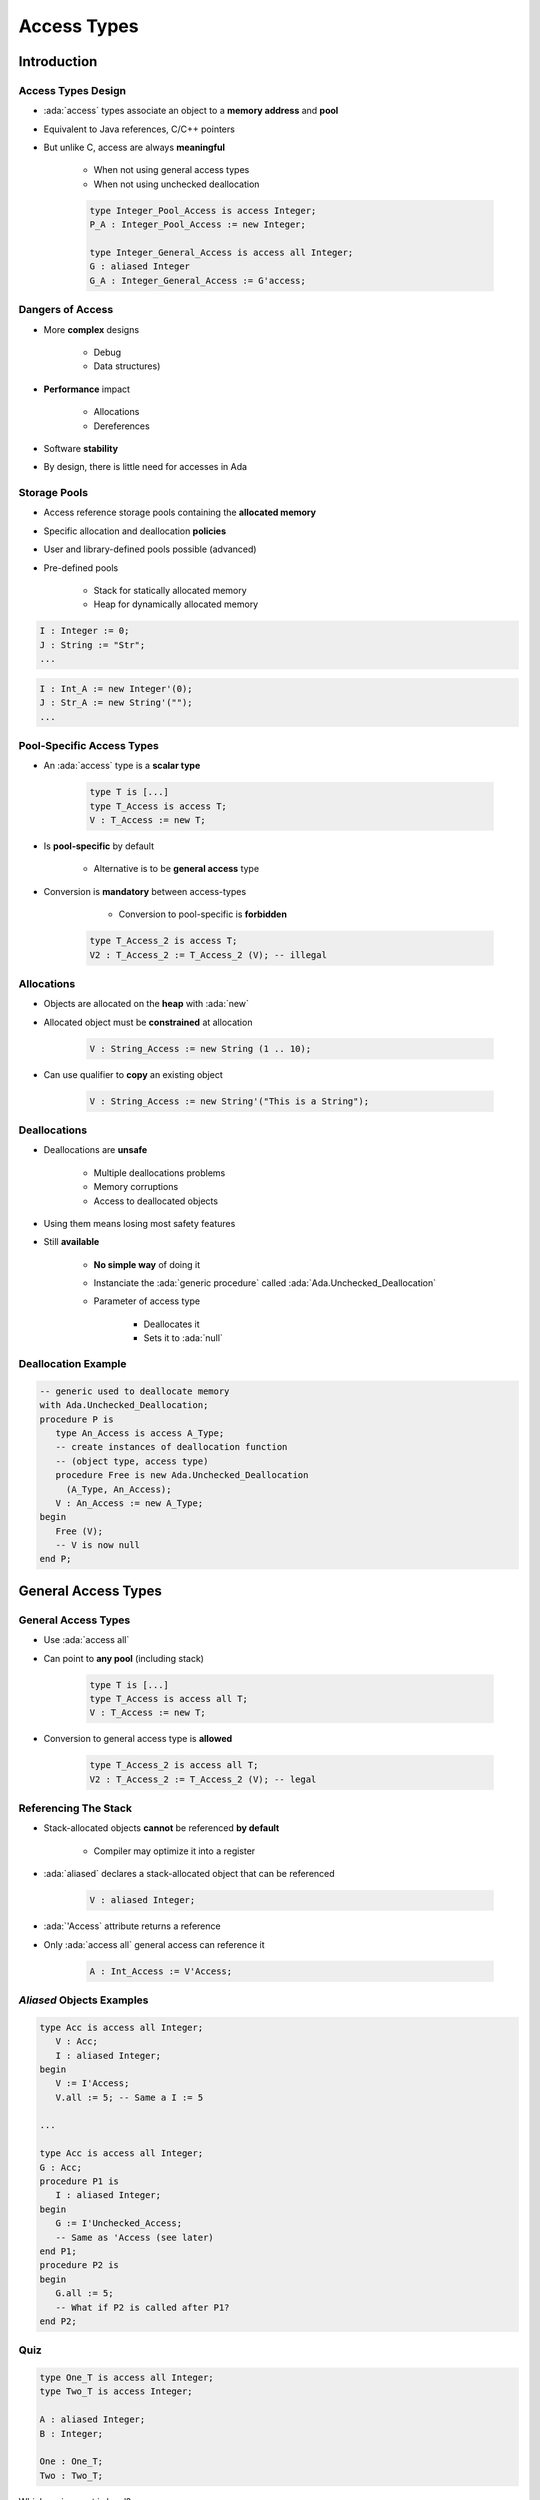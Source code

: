 **************
Access Types
**************

.. role:: ada(code)
    :language: Ada

==============
Introduction
==============

---------------------
Access Types Design
---------------------

* :ada:`access` types associate an object to a **memory address** and **pool**
* Equivalent to Java references, C/C++ pointers
* But unlike C, access are always **meaningful**
    
    - When not using general access types
    - When not using unchecked deallocation

    .. code:: Ada

       type Integer_Pool_Access is access Integer;
       P_A : Integer_Pool_Access := new Integer;

       type Integer_General_Access is access all Integer;
       G : aliased Integer
       G_A : Integer_General_Access := G'access;

-----------------
Dangers of Access
-----------------

* More **complex** designs
    
    - Debug
    - Data structures)

* **Performance** impact

   - Allocations
   - Dereferences

* Software **stability**
* By design, there is little need for accesses in Ada

-------------
Storage Pools
-------------

* Access reference storage pools containing the **allocated memory**
* Specific allocation and deallocation **policies**
* User and library-defined pools possible (advanced)
* Pre-defined pools

    - Stack for statically allocated memory
    - Heap for dynamically allocated memory

.. container:: columns

    .. container:: column

     .. code:: Ada

       I : Integer := 0;
       J : String := "Str";
       ...

    .. container:: column

     .. code:: Ada

       I : Int_A := new Integer'(0);
       J : Str_A := new String'("");
       ...

.. container:: columns

    .. container:: column

     .. image:: ../../images/items_on_stack.png
        :width: 75%

    .. container:: column

     .. image:: ../../images/stack_pointing_to_heap.png
        :width: 75%

--------------------------
Pool-Specific Access Types
--------------------------

* An :ada:`access` type is a **scalar type**

   .. code:: Ada

      type T is [...]
      type T_Access is access T;
      V : T_Access := new T;

* Is **pool-specific** by default

    - Alternative is to be **general access** type

* Conversion is **mandatory** between access-types

    - Conversion to pool-specific is **forbidden**

   .. code:: Ada

      type T_Access_2 is access T;
      V2 : T_Access_2 := T_Access_2 (V); -- illegal

-------------
Allocations
-------------

* Objects are allocated on the **heap** with :ada:`new`
* Allocated object must be **constrained** at allocation

   .. code:: Ada

      V : String_Access := new String (1 .. 10);

* Can use qualifier to **copy** an existing object

   .. code:: Ada

      V : String_Access := new String'("This is a String");

---------------
Deallocations
---------------

* Deallocations are **unsafe**

   - Multiple deallocations problems
   - Memory corruptions
   - Access to deallocated objects

* Using them means losing most safety features
* Still **available**

   - **No simple way** of doing it
   - Instanciate the :ada:`generic procedure` called :ada:`Ada.Unchecked_Deallocation`
   - Parameter of access type

      + Deallocates it
      + Sets it to :ada:`null`

----------------------
Deallocation Example
----------------------

.. code:: Ada

   -- generic used to deallocate memory
   with Ada.Unchecked_Deallocation;
   procedure P is
      type An_Access is access A_Type;
      -- create instances of deallocation function
      -- (object type, access type)
      procedure Free is new Ada.Unchecked_Deallocation
        (A_Type, An_Access);
      V : An_Access := new A_Type;
   begin
      Free (V);
      -- V is now null
   end P;

==========================
General Access Types
==========================

----------------------
General Access Types
----------------------

* Use :ada:`access all`
* Can point to **any pool** (including stack)

   .. code:: Ada

      type T is [...]
      type T_Access is access all T;
      V : T_Access := new T;

* Conversion to general access type is **allowed**

   .. code:: Ada

      type T_Access_2 is access all T;
      V2 : T_Access_2 := T_Access_2 (V); -- legal

-----------------------
Referencing The Stack
-----------------------

* Stack-allocated objects **cannot** be referenced **by default**

    - Compiler may optimize it into a register

* :ada:`aliased` declares a stack-allocated object that can be referenced

   .. code:: Ada

      V : aliased Integer;

* :ada:`'Access` attribute returns a reference
* Only :ada:`access all` general access can reference it

   .. code:: Ada

      A : Int_Access := V'Access;

----------------------------
`Aliased` Objects Examples
----------------------------

.. code:: Ada

   type Acc is access all Integer;
      V : Acc;
      I : aliased Integer;
   begin
      V := I'Access;
      V.all := 5; -- Same a I := 5

   ...

   type Acc is access all Integer;
   G : Acc;
   procedure P1 is
      I : aliased Integer;
   begin
      G := I'Unchecked_Access;
      -- Same as 'Access (see later)
   end P1;
   procedure P2 is
   begin
      G.all := 5;
      -- What if P2 is called after P1?
   end P2;

------
Quiz
------

.. code:: Ada

   type One_T is access all Integer;
   type Two_T is access Integer;

   A : aliased Integer;
   B : Integer;

   One : One_T;
   Two : Two_T;

Which assignment is legal?

A. ``One := B'Access;``
B. :answermono:`One := A'Access;`
C. ``Two := B'Access;``
D. ``Two := A'Access;``

.. container:: animate

   :ada:`'Access` is only allowed for general access types
   (:ada:`One_T`). To use :ada:`'Access` on an object, the
   object must be :ada:`aliased`.

==========================
Access Types
==========================

-------------
Null Values
-------------

* An unintialized access has the :ada:`null` value
* :ada:`null` can be used in assignments and comparisons

.. code:: Ada

    type Acc is access all Integer;
       V : Acc;
    begin
       if V = null then
          --  will go here
       end if
       V := new Integer'(0);
       V := null; -- semantically correct, but memory leak

---------------------------
Access Types and Primitives
---------------------------

* Subprogram using an access type are primitive of the **access type**

    - **Not** the type of the accessed object

   .. code:: Ada

         type A_T is access all T;
         procedure Proc (V : A_T); -- Primitive of A_T, not T

* Primitive of the type can be created with the :ada:`access` mode

    - **Anonymous** access type

   .. code:: Ada

         procedure Proc (V : access T); -- Primitive of T

------------------------
Dereferencing Accesses
------------------------

* :ada:`.all` dereferences an access

   - Accesses the referenced object

* :ada:`.all` is **optional** for

   - Access on a component of an **array**
   - Access on a component of a **record**

----------------------
Dereference Examples
----------------------

.. code:: Ada

   type R is record
     F1, F2 : Integer;
   end record;
   type A_Int is access Integer;
   type A_String is access all String;
   type A_R is access R;
   V_Int    : A_Int := new Integer;
   V_String : A_String := new String'("abc");
   V_R      : A_R := new R;

.. code:: Ada

   V_Int.all := 0;
   V_String.all := "cde";
   V_String (1) := 'z'; -- similar to V_String.all (1) := 'z';
   V_R.all := (0, 0);
   V_R.F1 := 1; -- similar to V_R.all.F1 := 1;

----------------
Access Modifiers
----------------

* :ada:`constant` (instead of :ada:`all`) is an access type to a **constant view**

   .. code:: Ada

      type CAcc is access constant Integer;
      G1 : aliased Integer;
      G2 : aliased constant Integer;
      V1 : CAcc := G1'Access;
      V2 : CAcc := G2'Access;
      V1.all := 0; -- illegal

* **Ada 2005**: :ada:`not null` is an access type that can not be :ada:`null`

   .. code:: Ada

      type NAcc is not null access Integer;
      V : NAcc := null; -- illegal

======================
Accessibility Checks
======================

---------------------------
Access Declaration Location
---------------------------

* Can be at library level
* Can be **nested** in any declarative scope
* Nesting adds non-trivial issues

   - Nested pool
   - Accessing an object out of its **lifetime**
   - Safety feature of **accessibility checks**

--------------------------------------------
Introduction to Accessibility Checks (1/2)
--------------------------------------------

* **Depth**: number of **declarative scopes** enclosing a declaration

   .. code:: Ada

      package body P is
         --  Library level, depth 0
         procedure Proc is
            --  Library level subprogram, depth 1
            procedure Nested is
               -- Nested subprogram, enclosing + 1 = depth 2
            begin
            [...]

* Rule: **access** type depth :math:`\ge` **object** depth

    - Checks the access **type**
    - Access cannot outlive the object

* Compiler checks it
    
    - **statically**
    - **dynamically** (at run time) on anonymous access types
    - Can be disabled (**not** recommended)



--------------------------------------------
Introduction to Accessibility Checks (2/2)
--------------------------------------------

.. code:: Ada

   package body P is
      type T0 is access all Integer;
      A0 : T0;
      V0 : aliased Integer;
      procedure Proc is
         type T1 is access all Integer;
         A1 : T1;
         V1 : aliased Integer;
      begin
         A0 := V0'Access;
         A0 := V1'Access; -- illegal
         A0 := V1'Unchecked_Access;
         A1 := V0'Access;
         A1 := V1'Access;
         A1 := T1 (A0);
         A0 := T0 (A1); -- illegal
         A1 := new Integer;
         A0 := T0 (A1); -- illegal
     end Proc;
   end P;

* Using nested access types brings **complex** issues

-------------------------------------
Getting Around Accessibility Checks
-------------------------------------

* :ada:`'Unchecked_Access` disables the depth check
* Beware of potential problems!

   .. code:: Ada

      type Acc is access all Integer;
      G : Acc;
      procedure P is
         V : aliased Integer;
      begin
         G := V'Unchecked_Access;
         ...
         Do_Something ( G.all ); -- This is "reasonable"
      end P;

.. container:: speakernote

   Not the best way to write code

-----------------------------------------
Using Pointers For Recursive Structures
-----------------------------------------

* Recursive structure **cannot** be declared
* Use :ada:`access` to the enclosing type

    - Need **partial declaration**

.. code:: Ada

   type Cell; -- partial declaration
   type Cell_Access is access all Cell;
   type Cell is record -- full declaration
      Next       : Cell_Access;
      Some_Value : Integer;
   end record;

------
Quiz
------

.. code:: Ada

   type Global_Access_T is access all Integer;
   Global_Pointer : Global_Access_T;
   Global_Object  : aliased Integer;
   procedure Proc_Access is
      type Local_Access_T is access all Integer;
      Local_Pointer : Local_Access_T;
      Local_Object  : aliased Integer;
   begin

Which assignment is illegal?

A. ``Global_Pointer := Global_Object'Access;``
B. :answermono:`Global_Pointer := Local_Object'Access;`
C. ``Local_Pointer  := Global_Object'Access;``
D. ``Local_Pointer  := Local_Object'Access;``

.. container:: animate

   Explanations

   A. Pointer type has same depth as object
   B. Pointer type is not allowed to have higher level than pointed-to object
   C. Pointer type has lower depth than pointed-to object
   D. Pointer type has same depth as object

===================
Memory Management
===================

------------------------------
Common Memory Problems (1/3)
------------------------------

* Uninitialized pointers

   .. code:: Ada

      is
         type An_Access is access all Integer;
         V : An_Access;
      begin
         V.all := 5; -- constraint error

* Double deallocation

   .. code:: Ada

      is
         type An_Access is access all Integer;
         procedure Free is new
            Ada.Unchecked_Deallocation (Integer, An_Access);
         V1 : An_Access := new Integer;
         V2 : An_Access := V1;
      begin
         Free (V1);
         ...
         Free (V2);

   - May raise :ada:`Storage_Error` if memory is still protected (unallocated)
   - May deallocate a **different object** if memory has been reallocated

      + Putting that object in an **inconsistent state**

------------------------------
Common Memory Problems (2/3)
------------------------------

* Accessing deallocated memory

   .. code:: Ada

      is
         type An_Access is access all Integer;
         procedure Free is new
            Ada.Unchecked_Deallocation (Integer, An_Access);
         V1 : An_Access := new Integer;
         V2 : An_Access := V1;
      begin
         Free (V1);
         ...
         V2.all := 5;

   - May raise :ada:`Storage_Error` if memory is still protected (unallocated)
   - May modify a **different object** if memory has been reallocated

        + Putting that object in an **inconsistent state**

------------------------------
Common Memory Problems (3/3)
------------------------------

* Memory leaks

   .. code:: Ada

      is
         type An_Access is access all Integer;
         procedure Free is new
            Ada.Unchecked_Deallocation (Integer, An_Access);
         V : An_Access := new Integer;
      begin
         V := null;

   - Silent problem

      + Might raise :ada:`Storage_Error` if too many leaks
      + Might **slow down** the program if too many page faults

-----------------------------
How To Fix Memory Problems?
-----------------------------

* **No** language-defined solution
* Use the **debugger**
* Use additional tools

   - :command:`gnatmem`  monitor memory leaks
   - :command:`valgrind`  monitor all the dynamic memory
   - Memory pool :ada:`GNAT.Debug_Pools` checks for invalid access and raises exceptions

========================
Anonymous Access Types
========================

-----------------------------
Anonymous Access Parameters
-----------------------------

* **Four** parameter modes exist: :ada:`in`, :ada:`out`, :ada:`in out`, :ada:`access`
* The :ada:`access` mode is called **anonymous access type**

   - Anonymous access is implicitly general (implicit :ada:`all`)

* When used:

   - Any **named** access can be passed as parameter
   - Any **anonymous** access can be passed as parameter

.. code:: Ada

   type Acc is access all Integer;
   G : Acc := new Integer;
   procedure P1 (V : access Integer);
   procedure P2 (V : access Integer) is
   begin
      P1 (G);
      P1 (V);
   end P;

------------------------
Anonymous Access Types
------------------------

* Other places can declare an anonymous access

    - Return, type declarations...

   .. code:: Ada

      function F return access Integer;

      V : access Integer;

      type T (V : access Integer) is record
        C : access Integer;
      end record;

      type A is array (Integer range <>) of access Integer;

* Can be used with :ada:`constant` and :ada:`not null` modifiers

   .. code:: Ada

      procedure Bar ( V1 : access constant Integer);
      procedure Foo ( V1 : not null access Integer); -- 2005
      procedure Foo ( V1 : not null access constant Integer); -- 2005

* Be careful with **accessibility check** rules

=========
Summary
=========

---------
Summary
---------

* Access types are similar to C/C++ pointers
* There are usually **better ways** to manage memory

   - **Large objects** parameters as reference is **automatic**
   - Memory allocation / deallocation **libraries** are provided
   - Data structure **libraries** are provided

* At a minimum, declare allocation / deallocation generics

   - **Minimize** memory leakage and corruption

* Accessibility checks and restrictions for safety

    - **Dynamic** accessibility checks may raise exceptions at run time
    - :ada:`Unchecked_Conversion`, :ada:`Unchecked_Access`, :ada:`Unchecked_Deallocation` as (dangerous) workarounds
